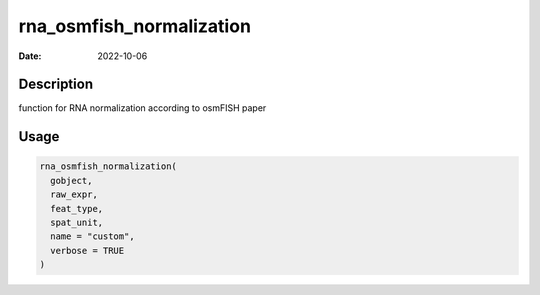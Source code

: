 =========================
rna_osmfish_normalization
=========================

:Date: 2022-10-06

Description
===========

function for RNA normalization according to osmFISH paper

Usage
=====

.. code:: r

   rna_osmfish_normalization(
     gobject,
     raw_expr,
     feat_type,
     spat_unit,
     name = "custom",
     verbose = TRUE
   )
